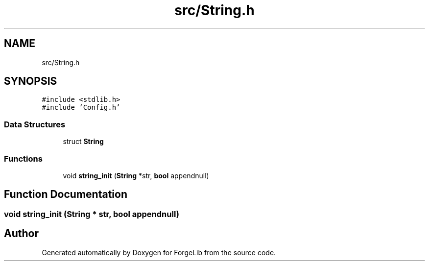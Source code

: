 .TH "src/String.h" 3 "Fri Jun 9 2017" "Version 0.0.1" "ForgeLib" \" -*- nroff -*-
.ad l
.nh
.SH NAME
src/String.h
.SH SYNOPSIS
.br
.PP
\fC#include <stdlib\&.h>\fP
.br
\fC#include 'Config\&.h'\fP
.br

.SS "Data Structures"

.in +1c
.ti -1c
.RI "struct \fBString\fP"
.br
.in -1c
.SS "Functions"

.in +1c
.ti -1c
.RI "void \fBstring_init\fP (\fBString\fP *str, \fBbool\fP appendnull)"
.br
.in -1c
.SH "Function Documentation"
.PP 
.SS "void string_init (\fBString\fP * str, \fBbool\fP appendnull)"

.SH "Author"
.PP 
Generated automatically by Doxygen for ForgeLib from the source code\&.
